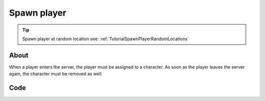 .. _TutorialSpawnPlayer:

************
Spawn player
************


.. tip:: Spawn player at random location see: :ref:`TutorialSpawnPlayerRandomLocations`


About
-----

When a player enters the server, the player must be assigned to a character. 
As soon as the player leaves the server again, the character must be removed as well.


Code
-----

.. tabs::
 .. code-tab:: lua Lua

	-- Called when Players connect to the server
	Player:on("Spawn", function(player)
		-- Spawns a Character at position 0, 0, 250
		local newChar = Character(Vector(0, 0, 250))
		
		-- Possess the new Character
		player:Possess(newChar)
	end)

	-- Called when Player unpossess a Character
	Player:on("UnPossess", function(player, character, isPlayerDisconnecting)
		-- If Player is disconnecting from the server, destroys it's Character
		if (isPlayerDisconnecting) then
			character:Destroy()
		end
	end)

